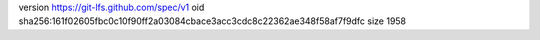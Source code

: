 version https://git-lfs.github.com/spec/v1
oid sha256:161f02605fbc0c10f90ff2a03084cbace3acc3cdc8c22362ae348f58af7f9dfc
size 1958
